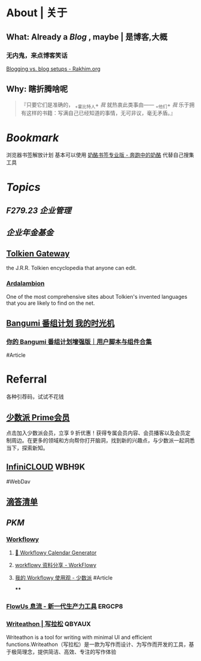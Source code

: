* About | 关于
:PROPERTIES:
:heading: true
:END:
** What: Already a [[Blog]] , maybe | 是博客,大概
:PROPERTIES:
:heading: true
:collapsed: true
:END:
*** 无内鬼，来点博客笑话
[[https://rakhim.org/honestly-undefined/19/][Blogging vs. blog setups - Rakhim.org]]
** Why: 瞎折腾啥呢
:PROPERTIES:
:heading: true
:END:
#+BEGIN_QUOTE
『只要它们是准确的， _+霍比特人+ /我/ 就热衷此类事由—— _+他们+ /我/ 乐于拥有这样的书籍：写满自己已经知道的事情，无可非议，毫无矛盾。』
#+END_QUOTE
* [[Bookmark]]
:PROPERTIES:
:id: 64eeeded-de42-4573-a9fd-851202128d8a
:heading: true
:END:
浏览器书签解放计划
基本可以使用 [[https://www.runningcheese.com/pro][奶酪书签专业版 - 奔跑中的奶酪]] 代替自己搜集工具
* [[Topics]]
:PROPERTIES:
:id: 64e1667d-c990-434c-b6db-286408974f12
:heading: true
:END:
** [[F279.23 企业管理]]
** [[企业年金基金]]
:PROPERTIES:
:heading: true
:id: 673f74cf-830d-4c6d-9061-8f3b933d74d5
:END:
** [[https://tolkiengateway.net/wiki/Main_Page][Tolkien Gateway]]
:PROPERTIES:
:id: 64e0b29b-17ab-49be-a5b5-27806d46d38c
:collapsed: true
:END:
the J.R.R. Tolkien encyclopedia that anyone can edit.
*** [[https://ardalambion.net/][Ardalambion]]
One of the most comprehensive sites about Tolkien's invented languages that you are likely to find on the net.
** [[https://bgm.tv/user/760218][Bangumi 番组计划 我的时光机]]
:PROPERTIES:
:collapsed: true
:END:
*** [[https://sspai.com/post/70438][你的 Bangumi 番组计划增强版｜用户脚本与组件合集]]
#Article
* Referral
:PROPERTIES:
:heading: true
:collapsed: true
:END:
各种引荐码，试试不花钱
** [[https://sspai.com/prime/subscription?referral=314996267][少数派 Prime会员]]
点击加入少数派会员，立享 9 折优惠！获得专属会员内容、会员播客以及会员定制周边。在更多的领域和方向帮你打开脑洞，找到新的兴趣点，与少数派一起洞悉当下，探索新知。
** [[https://infini-cloud.net/en/][InfiniCLOUD]] WBH9K
#WebDav
** [[https://dida365.com/wechatInvite?c%3D3%26p%3Dl0fcz0o7%26t%3D0=][滴答清单]]
** [[PKM]]
*** [[https://workflowy.com/invite/8202af67.lnx][Workflowy]]
**** [[https://www.workflowy-calendar-generator.com/][📆 Workflowy Calendar Generator]]
**** [[https://workflowy.com/s/workflowy/ScpQ9QwFeVr5pO31#/9877279dc696][workflowy 资料分享 - WorkFlowy]]
**** [[https://sspai.com/post/71739][我的 Workflowy 使用观 - 少数派]] #Article
****
*** [[https://flowus.cn/login/?code=ERGCP8][FlowUs 息流 - 新一代生产力工具]] ERGCP8
*** [[https://www.writeathon.cn/register?i=QBYAUX][Writeathon | 写拉松]] QBYAUX
Writeathon is a tool for writing with minimal UI and efficient functions.Writeathon（写拉松）是一款为写作而设计、为写作而开发的工具，基于极简理念，提供简洁、高效、专注的写作体验